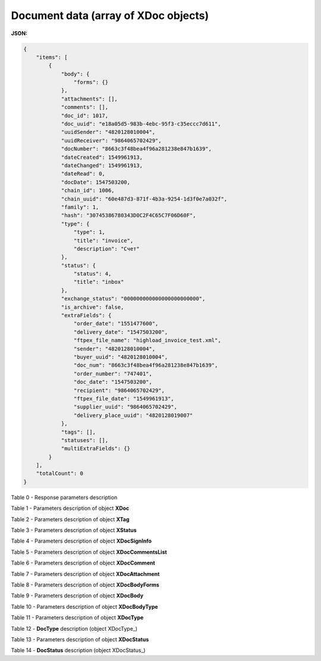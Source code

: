 #############################################################
**Document data (array of XDoc objects)**
#############################################################

**JSON:**

.. code:: json

    {
        "items": [
            {
                "body": {
                    "forms": {}
                },
                "attachments": [],
                "comments": [],
                "doc_id": 1017,
                "doc_uuid": "e18a05d5-983b-4ebc-95f3-c35eccc7d611",
                "uuidSender": "4820128010004",
                "uuidReceiver": "9864065702429",
                "docNumber": "8663c3f48bea4f96a281238e847b1639",
                "dateCreated": 1549961913,
                "dateChanged": 1549961913,
                "dateRead": 0,
                "docDate": 1547503200,
                "chain_id": 1006,
                "chain_uuid": "60e487d3-871f-4b3a-9254-1d3f0e7a032f",
                "family": 1,
                "hash": "30745386780343D0C2F4C65C7F06D60F",
                "type": {
                    "type": 1,
                    "title": "invoice",
                    "description": "Счет"
                },
                "status": {
                    "status": 4,
                    "title": "inbox"
                },
                "exchange_status": "000000000000000000000000",
                "is_archive": false,
                "extraFields": {
                    "order_date": "1551477600",
                    "delivery_date": "1547503200",
                    "ftpex_file_name": "highload_invoice_test.xml",
                    "sender": "4820128010004",
                    "buyer_uuid": "4820128010004",
                    "doc_num": "8663c3f48bea4f96a281238e847b1639",
                    "order_number": "747401",
                    "doc_date": "1547503200",
                    "recipient": "9864065702429",
                    "ftpex_file_date": "1549961913",
                    "supplier_uuid": "9864065702429",
                    "delivery_place_uuid": "4820128019007"
                },
                "tags": [],
                "statuses": [],
                "multiExtraFields": {}
            }
        ],
        "totalCount": 0
    }

Table 0 - Response parameters description

.. csv-table:: 
  :file: for_csv/XDoc+.csv
  :widths:  1, 19, 41
  :header-rows: 1
  :stub-columns: 0

Table 1 - Parameters description of object **XDoc**

.. csv-table:: 
  :file: for_csv/XDoc.csv
  :widths:  1, 19, 41
  :header-rows: 1
  :stub-columns: 0

Table 2 - Parameters description of object **XTag**

.. csv-table:: 
  :file: for_csv/XTag.csv
  :widths:  1, 19, 41
  :header-rows: 1
  :stub-columns: 0

Table 3 - Parameters description of object **XStatus**

.. csv-table:: 
  :file: for_csv/XStatus.csv
  :widths:  1, 19, 41
  :header-rows: 1
  :stub-columns: 0

Table 4 - Parameters description of object **XDocSignInfo**

.. csv-table:: 
  :file: for_csv/XDocSignInfo.csv
  :widths:  1, 19, 41
  :header-rows: 1
  :stub-columns: 0

Table 5 - Parameters description of object **XDocCommentsList**

.. csv-table:: 
  :file: for_csv/XDocCommentsList.csv
  :widths:  1, 19, 41
  :header-rows: 1
  :stub-columns: 0

Table 6 - Parameters description of object **XDocComment**

.. csv-table:: 
  :file: for_csv/XDocComment.csv
  :widths:  1, 19, 41
  :header-rows: 1
  :stub-columns: 0

Table 7 - Parameters description of object **XDocAttachment**

.. csv-table:: 
  :file: for_csv/XDocAttachment.csv
  :widths:  1, 19, 41
  :header-rows: 1
  :stub-columns: 0

Table 8 - Parameters description of object **XDocBodyForms**

.. csv-table:: 
  :file: for_csv/XDocBodyForms.csv
  :widths:  1, 19, 41
  :header-rows: 1
  :stub-columns: 0

Table 9 - Parameters description of object **XDocBody**

.. csv-table:: 
  :file: for_csv/XDocBody.csv
  :widths:  1, 19, 41
  :header-rows: 1
  :stub-columns: 0

Table 10 - Parameters description of object **XDocBodyType**

.. csv-table:: 
  :file: for_csv/XDocBodyType.csv
  :widths:  1, 19, 41
  :header-rows: 1
  :stub-columns: 0

Table 11 - Parameters description of object **XDocType**

.. csv-table:: 
  :file: for_csv/XDocType.csv
  :widths:  1, 7, 12, 41
  :header-rows: 1
  :stub-columns: 0

.. _param-desc:

.. _param-desc:

Table 12 - **DocType** description (object XDocType_)

.. csv-table:: 
  :file: for_csv/xdoctype_p.csv
  :widths:  1, 19, 41
  :header-rows: 1
  :stub-columns: 0

Table 13 - Parameters description of object **XDocStatus**

.. csv-table:: 
  :file: for_csv/XDocStatus.csv
  :widths:  1, 19, 41
  :header-rows: 1
  :stub-columns: 0

.. _more:

Table 14 - **DocStatus** description (object XDocStatus_)

.. csv-table:: 
  :file: for_csv/xdocstatus_p.csv
  :widths:  1, 60
  :header-rows: 1
  :stub-columns: 0


